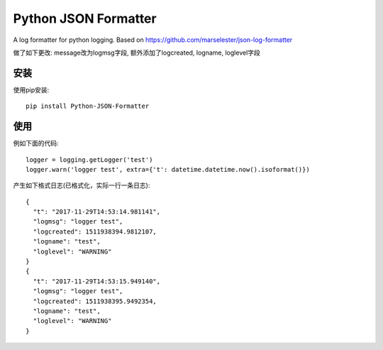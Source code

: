 Python JSON Formatter
======================

A log formatter for python logging. Based on https://github.com/marselester/json-log-formatter

做了如下更改: message改为logmsg字段, 额外添加了logcreated, logname, loglevel字段

安装
----

使用pip安装::

    pip install Python-JSON-Formatter


使用
----

例如下面的代码::

    logger = logging.getLogger('test')
    logger.warn('logger test', extra={'t': datetime.datetime.now().isoformat()})

产生如下格式日志(已格式化，实际一行一条日志)::

    {
      "t": "2017-11-29T14:53:14.981141",
      "logmsg": "logger test",
      "logcreated": 1511938394.9812107,
      "logname": "test",
      "loglevel": "WARNING"
    }
    {
      "t": "2017-11-29T14:53:15.949140",
      "logmsg": "logger test",
      "logcreated": 1511938395.9492354,
      "logname": "test",
      "loglevel": "WARNING"
    }
